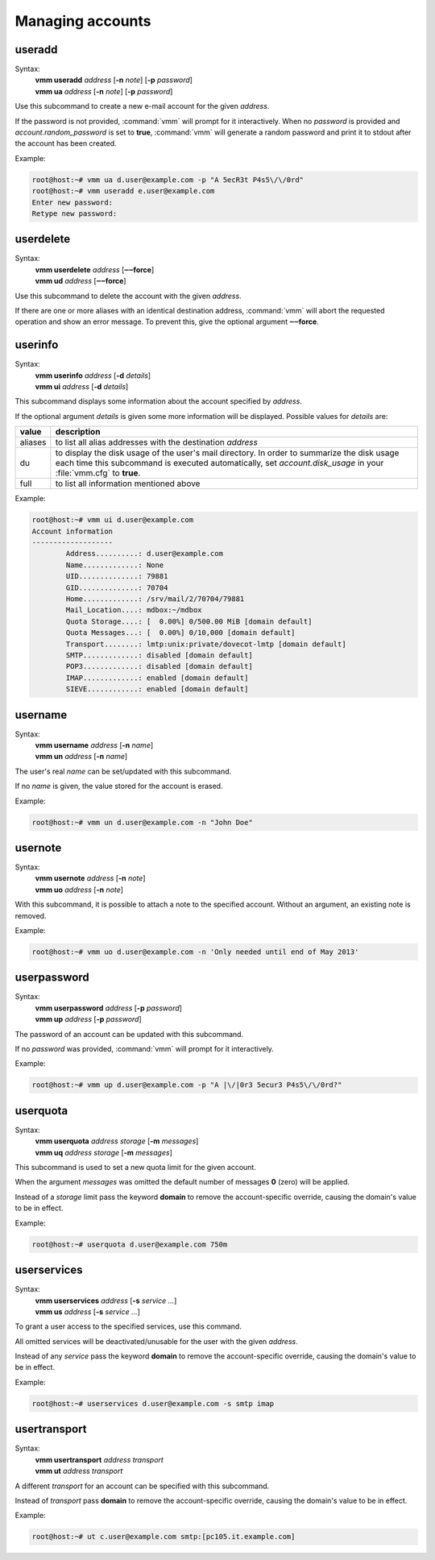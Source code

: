 =================
Managing accounts
=================
useradd
-------
.. program:: vmm useradd

Syntax:
 | **vmm useradd** *address* [**-n** *note*] [**-p** *password*]
 | **vmm ua** *address* [**-n** *note*] [**-p** *password*]

.. option:: -n note

 the note that should be set

.. option:: -p password

 the new user's password

Use this subcommand to create a new e-mail account for the given *address*.

If the password is not provided, :command:`vmm` will prompt for it
interactively.
When no *password* is provided and *account.random_password* is set to
**true**, :command:`vmm` will generate a random password and print it to
stdout after the account has been created.

Example:

.. code-block:: console

 root@host:~# vmm ua d.user@example.com -p "A 5ecR3t P4s5\/\/0rd"
 root@host:~# vmm useradd e.user@example.com
 Enter new password:
 Retype new password:

userdelete
----------
Syntax:
 | **vmm userdelete** *address* [**‒‒force**]
 | **vmm ud** *address* [**‒‒force**]

Use this subcommand to delete the account with the given *address*.

If there are one or more aliases with an identical destination address,
:command:`vmm` will abort the requested operation and show an error message.
To prevent this, give the optional argument **‒‒force**.

userinfo
--------
Syntax:
 | **vmm userinfo** *address* [**-d** *details*]
 | **vmm ui** *address* [**-d** *details*]

This subcommand displays some information about the account specified by
*address*.

If the optional argument *details* is given some more information will be
displayed.
Possible values for *details* are:

======= ==============================================================
value   description
======= ==============================================================
aliases to list all alias addresses with the destination *address*
du      to display the disk usage of the user's mail directory.
        In order to summarize the disk usage each time this subcommand
        is executed automatically, set *account.disk_usage* in your
        :file:`vmm.cfg` to **true**.
full    to list all information mentioned above
======= ==============================================================

Example:

.. code-block:: console

 root@host:~# vmm ui d.user@example.com
 Account information
 -------------------
         Address..........: d.user@example.com
         Name.............: None
         UID..............: 79881
         GID..............: 70704
         Home.............: /srv/mail/2/70704/79881
         Mail_Location....: mdbox:~/mdbox
         Quota Storage....: [  0.00%] 0/500.00 MiB [domain default]
         Quota Messages...: [  0.00%] 0/10,000 [domain default]
         Transport........: lmtp:unix:private/dovecot-lmtp [domain default]
         SMTP.............: disabled [domain default]
         POP3.............: disabled [domain default]
         IMAP.............: enabled [domain default]
         SIEVE............: enabled [domain default]

username
--------
Syntax:
 | **vmm username** *address* [**-n** *name*]
 | **vmm un** *address* [**-n** *name*]

The user's real *name* can be set/updated with this subcommand.

If no *name* is given, the value stored for the account is erased.

Example:

.. code-block:: console

 root@host:~# vmm un d.user@example.com -n "John Doe"

usernote
--------
Syntax:
 | **vmm usernote** *address* [**-n** *note*]
 | **vmm uo** *address* [**-n** *note*]

With this subcommand, it is possible to attach a note to the specified
account.
Without an argument, an existing note is removed.

Example:

.. code-block:: console

 root@host:~# vmm uo d.user@example.com -n 'Only needed until end of May 2013'

.. versionadded:: 0.6.0

userpassword
------------
Syntax:
 | **vmm userpassword** *address* [**-p** *password*]
 | **vmm up** *address* [**-p** *password*]

The password of an account can be updated with this subcommand.

If no *password* was provided, :command:`vmm` will prompt for it interactively.

Example:

.. code-block:: console

 root@host:~# vmm up d.user@example.com -p "A |\/|0r3 5ecur3 P4s5\/\/0rd?"

userquota
---------
Syntax:
 | **vmm userquota** *address storage* [**-m** *messages*]
 | **vmm uq** *address storage* [**-m** *messages*]

This subcommand is used to set a new quota limit for the given account.

When the argument *messages* was omitted the default number of messages
**0** (zero) will be applied.

Instead of a *storage* limit pass the keyword **domain** to remove the
account-specific override, causing the domain's value to be in effect.

Example:

.. code-block:: console

 root@host:~# userquota d.user@example.com 750m

.. versionadded:: 0.6.0

userservices
------------
Syntax:
 | **vmm userservices** *address* [**-s** *service ...*]
 | **vmm us** *address* [**-s** *service ...*]

To grant a user access to the specified services, use this command.

All omitted services will be deactivated/unusable for the user with the
given *address*.

Instead of any *service* pass the keyword **domain** to remove the
account-specific override, causing the domain's value to be in effect.

Example:

.. code-block:: console

 root@host:~# userservices d.user@example.com -s smtp imap

.. _usertransport:

usertransport
-------------
Syntax:
 | **vmm usertransport** *address transport*
 | **vmm ut** *address transport*

A different *transport* for an account can be specified with this subcommand.

Instead of *transport* pass **domain** to remove the account-specific
override, causing the domain's value to be in effect.

Example:

.. code-block:: console

 root@host:~# ut c.user@example.com smtp:[pc105.it.example.com]
